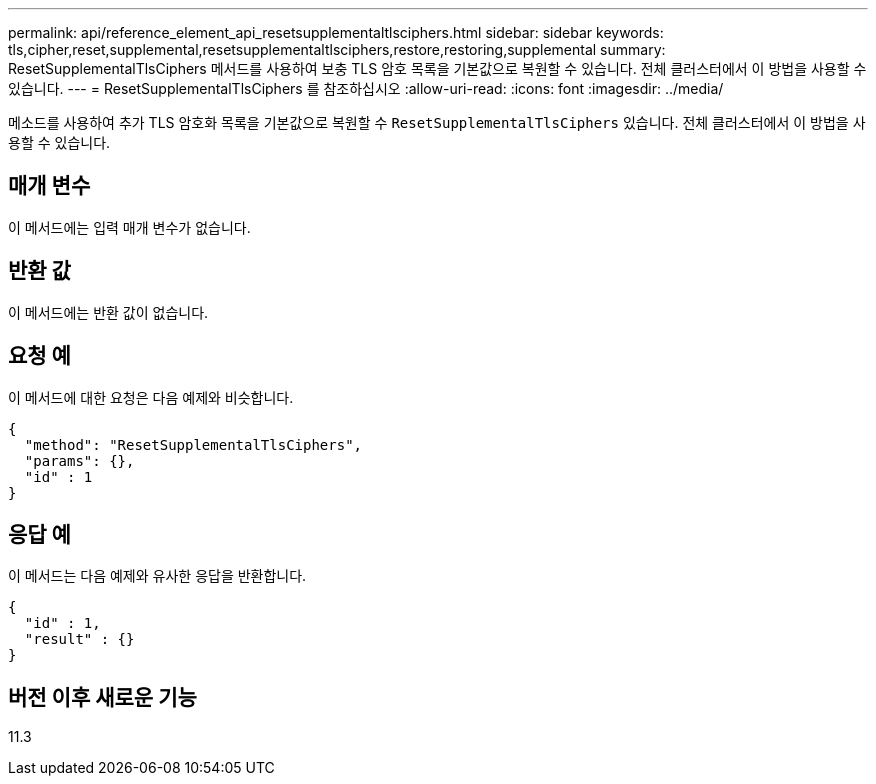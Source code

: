 ---
permalink: api/reference_element_api_resetsupplementaltlsciphers.html 
sidebar: sidebar 
keywords: tls,cipher,reset,supplemental,resetsupplementaltlsciphers,restore,restoring,supplemental 
summary: ResetSupplementalTlsCiphers 메서드를 사용하여 보충 TLS 암호 목록을 기본값으로 복원할 수 있습니다. 전체 클러스터에서 이 방법을 사용할 수 있습니다. 
---
= ResetSupplementalTlsCiphers 를 참조하십시오
:allow-uri-read: 
:icons: font
:imagesdir: ../media/


[role="lead"]
메소드를 사용하여 추가 TLS 암호화 목록을 기본값으로 복원할 수 `ResetSupplementalTlsCiphers` 있습니다. 전체 클러스터에서 이 방법을 사용할 수 있습니다.



== 매개 변수

이 메서드에는 입력 매개 변수가 없습니다.



== 반환 값

이 메서드에는 반환 값이 없습니다.



== 요청 예

이 메서드에 대한 요청은 다음 예제와 비슷합니다.

[listing]
----
{
  "method": "ResetSupplementalTlsCiphers",
  "params": {},
  "id" : 1
}
----


== 응답 예

이 메서드는 다음 예제와 유사한 응답을 반환합니다.

[listing]
----
{
  "id" : 1,
  "result" : {}
}
----


== 버전 이후 새로운 기능

11.3
